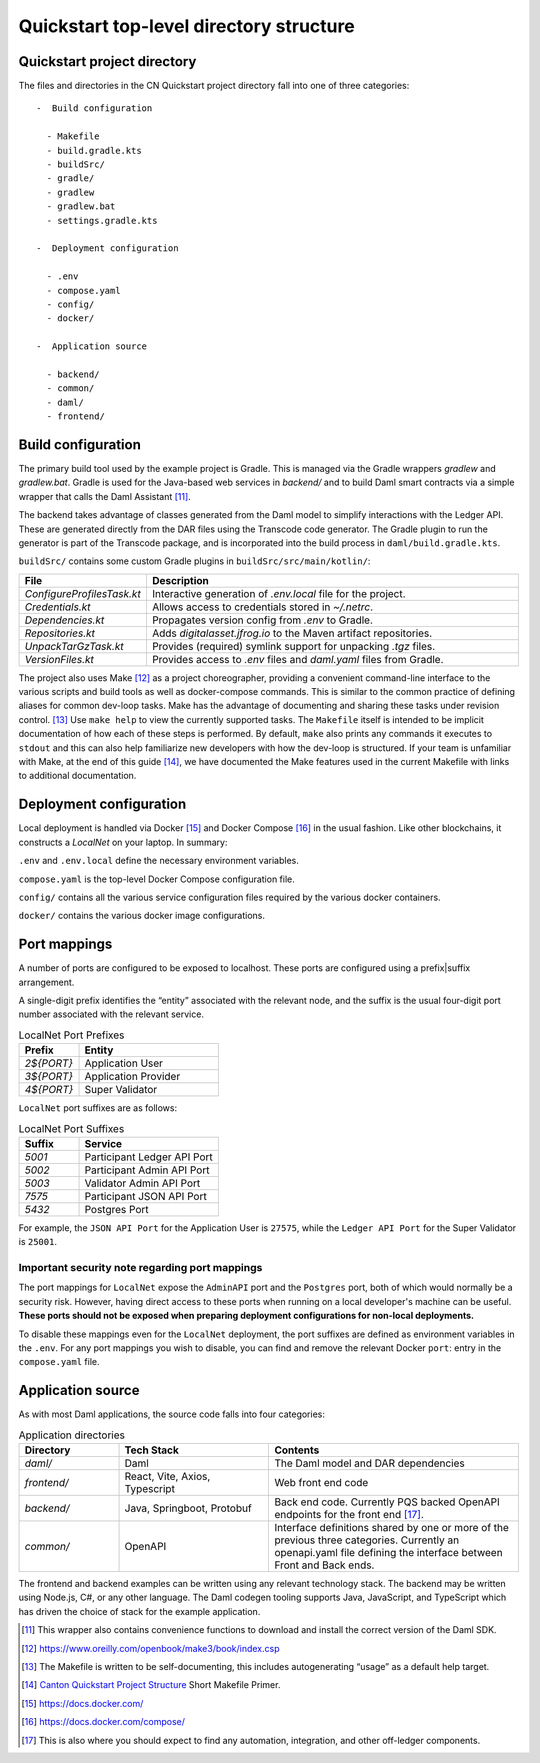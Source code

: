 Quickstart top-level directory structure
========================================

Quickstart project directory
----------------------------

The files and directories in the CN Quickstart project directory fall into one of three categories:

::

  -  Build configuration

    - Makefile
    - build.gradle.kts
    - buildSrc/
    - gradle/
    - gradlew
    - gradlew.bat
    - settings.gradle.kts

  -  Deployment configuration

    - .env
    - compose.yaml
    - config/
    - docker/

  -  Application source

    - backend/
    - common/
    - daml/
    - frontend/

Build configuration
-------------------

The primary build tool used by the example project is Gradle.  
This is managed via the Gradle wrappers `gradlew` and `gradlew.bat`. 
Gradle is used for the Java-based web services in `backend/` and to build Daml smart contracts via a simple wrapper that calls the Daml Assistant [11]_.

The backend takes advantage of classes generated from the Daml model to simplify interactions with the Ledger API. 
These are generated directly from the DAR files using the Transcode code generator.
The Gradle plugin to run the generator is part of the Transcode package, 
and is incorporated into the build process in ``daml/build.gradle.kts``.

``buildSrc/`` contains some custom Gradle plugins in ``buildSrc/src/main/kotlin/``:

.. list-table::
   :widths: 20 80
   :header-rows: 1

   * - File
     - Description
   * - `ConfigureProfilesTask.kt`
     - Interactive generation of `.env.local` file for the project.
   * - `Credentials.kt`
     - Allows access to credentials stored in `~/.netrc`.
   * - `Dependencies.kt`
     - Propagates version config from `.env` to Gradle.
   * - `Repositories.kt`
     - Adds `digitalasset.jfrog.io` to the Maven artifact repositories.
   * - `UnpackTarGzTask.kt`
     - Provides (required) symlink support for unpacking `.tgz` files.
   * - `VersionFiles.kt`
     - Provides access to `.env` files and `daml.yaml` files from Gradle.

The project also uses Make [12]_ as a project choreographer, providing a convenient command-line interface to the various scripts and build tools as well as docker-compose commands. 
This is similar to the common practice of defining aliases for common dev-loop tasks.
Make has the advantage of documenting and sharing these tasks under revision control. [13]_ 
Use ``make help`` to view the currently supported tasks.
The ``Makefile`` itself is intended to be implicit documentation of how each of these steps is performed. 
By default, ``make`` also prints any commands it executes to ``stdout`` and this can also help familiarize new developers with how the dev-loop is structured. 
If your team is unfamiliar with Make, at the end of this guide [14]_, 
we have documented the Make features used in the current Makefile with links to additional documentation.

Deployment configuration
------------------------

Local deployment is handled via Docker [15]_ and Docker Compose [16]_ in the usual fashion. 
Like other blockchains, it constructs a `LocalNet` on your laptop. 
In summary:

``.env`` and ``.env.local`` define the necessary environment variables.

``compose.yaml`` is the top-level Docker Compose configuration file.

``config/`` contains all the various service configuration files required by the various docker containers.

``docker/`` contains the various docker image configurations.

Port mappings
-------------

A number of ports are configured to be exposed to localhost.
These ports are configured using a prefix|suffix arrangement.

A single-digit prefix identifies the “entity” associated with the relevant node, 
and the suffix is the usual four-digit port number associated with the relevant service.

.. list-table:: LocalNet Port Prefixes
   :widths: 30 70
   :header-rows: 1

   * - Prefix
     - Entity
   * - `2${PORT}`
     - Application User
   * - `3${PORT}`
     - Application Provider
   * - `4${PORT}`
     - Super Validator

``LocalNet`` port suffixes are as follows:

.. list-table:: LocalNet Port Suffixes
   :widths: 30 70
   :header-rows: 1

   * - Suffix
     - Service
   * - `5001`
     - Participant Ledger API Port
   * - `5002`
     - Participant Admin API Port
   * - `5003`
     - Validator Admin API Port
   * - `7575`
     - Participant JSON API Port
   * - `5432`
     - Postgres Port

For example, the ``JSON API Port`` for the Application User is ``27575``,
while the ``Ledger API Port`` for the Super Validator is ``25001``.

Important security note regarding port mappings
~~~~~~~~~~~~~~~~~~~~~~~~~~~~~~~~~~~~~~~~~~~~~~~

The port mappings for ``LocalNet`` expose the ``AdminAPI`` port and the ``Postgres`` port, 
both of which would normally be a security risk. 
However, having direct access to these ports when running on a local developer's machine can be useful. 
**These ports should not be exposed when preparing deployment configurations for non-local deployments.**

To disable these mappings even for the ``LocalNet``
deployment, the port suffixes are defined as environment variables in the ``.env``. 
For any port mappings you wish to disable, you can find and remove the relevant Docker ``port``: entry in the ``compose.yaml`` file.

Application source
------------------

As with most Daml applications, the source code falls into four categories:

.. list-table:: Application directories
   :widths: 20 30 50
   :header-rows: 1

   * - Directory
     - Tech Stack
     - Contents
   * - `daml/`
     - Daml
     - The Daml model and DAR dependencies
   * - `frontend/`
     - React, Vite, Axios, Typescript
     - Web front end code
   * - `backend/`
     - Java, Springboot, Protobuf
     - Back end code. Currently PQS backed OpenAPI endpoints for the front end [17]_.
   * - `common/`
     - OpenAPI
     - Interface definitions shared by one or more of the previous three categories.
       Currently an openapi.yaml file defining the interface between Front and Back ends.

The frontend and backend examples can be written using any relevant technology stack. 
The backend may be written using Node.js, C#, or any other language. 
The Daml codegen tooling supports Java, JavaScript, and TypeScript which has driven the choice of stack for the example application.

.. [11]
   This wrapper also contains convenience functions to download and install the correct version of the Daml SDK.

.. [12]
   https://www.oreilly.com/openbook/make3/book/index.csp

.. [13]
   The Makefile is written to be self-documenting, this includes autogenerating “usage” as a default help target.

.. [14]
   `Canton Quickstart Project Structure <https://docs.google.com/document/d/1DsmvBBP5Ldlzq76bdVvH05UYQRRHLtu5zCEs-fIDAic/edit?tab=t.0#bookmark=id.ajegdjdt1k5e>`__
   Short Makefile Primer.

.. [15]
   https://docs.docker.com/

.. [16]
   https://docs.docker.com/compose/

.. [17]
   This is also where you should expect to find any automation, integration, and other off-ledger components.

